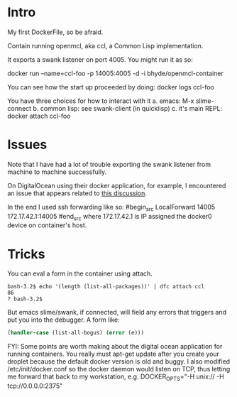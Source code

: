 * Intro
My first DockerFile, so be afraid.

Contain running openmcl, aka ccl, a Common Lisp implementation.

It exports a swank listener on port 4005.  You might run it as so:

  docker run --name=ccl-foo -p 14005:4005  -d -i bhyde/openmcl-container

You can see how the start up proceeded by doing:
  docker logs ccl-foo

You have three choices for how to interact with it 
a. emacs: M-x slime-connect
b. common lisp: see swank-client (in quicklisp)
c. it's main REPL: docker attach ccl-foo

* Issues

Note that I have had a lot of trouble exporting the swank listener
from machine to machine successfully.

On DigitalOcean using their docker application, for example, I
encountered an issue that appears related to [[https://github.com/dotcloud/docker/issues/2174][this discussion]].

In the end I used ssh forwarding like so:
#begin_src
  LocalForward 14005 172.17.42.1:14005
#end_src
where 172.17.42.1 is IP assigned the docker0 device on 
container's host.

* Tricks

You can eval a form in the container using attach.

#+begin_src shell
bash-3.2$ echo '(length (list-all-packages))' | dfc attach ccl
86
? bash-3.2$ 
#+end_src


But emacs slime/swank, if connected, will field any errors that triggers and put
you into the debugger. A form like:
#+begin_src lisp
  (handler-case (list-all-bogus) (error (e))) 
#+end_src

FYI: Some points are worth making about the digital ocean application
for running containers.  You really must apt-get update after you
create your droplet because the default docker version is old and
buggy.  I also modified /etc/init/docker.conf so the docker daemon
would listen on TCP, thus letting me forward that back to my
workstation, e.g. DOCKER_OPTS="-H unix:// -H tcp://0.0.0.0:2375"
